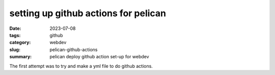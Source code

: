 =====================================
setting up github actions for pelican
=====================================

:date: 2023-07-08
:tags: github
:category: webdev
:slug: pelican-github-actions
:summary: pelican deploy github action set-up for webdev

.. |gh| replace:: GitHub
.. |cr| unicode:: 0xA9 .. copyright sign

The first attempt was to try and make a yml file to do github actions.


